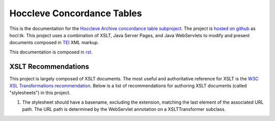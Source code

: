 ===========================
Hoccleve Concordance Tables
===========================

This is the documentation for the `Hoccleve Archive`_ `concordance table subproject`_. The project is `hosted on github`_ as hocl.tk. This project uses a combination of XSLT, Java Server Pages, and Java WebServlets to modify and present documents composed in TEI_ XML markup.

This documentation is composed in rst_.

.. _rst: http://docutils.sourceforge.net/docs/ref/rst/restructuredtext.html
.. _hosted on github: https://github.com/hoccleve-archive/hocl.tk
.. _TEI: http://www.tei-c.org/index.xml
.. _Hoccleve Archive: http://hocclevearchive.org/hocclevearchive/
.. _concordance table subproject: http://hocclevearchive.org/hocclevearchive/time-references/

XSLT Recommendations
--------------------
This project is largely composed of XSLT documents. The most useful and authoritative reference for XSLT is the `W3C XSL Transformations recommendation <http://www.w3.org/TR/xslt>`_. Below is a list of recommendations for authoring XSLT documents (called "stylesheets") in this project.

1. The stylesheet should have a basename, excluding the extension, matching the last element of the associated URL path. The URL path is determined by the WebServlet annotation on a XSLTTransformer subclass.


